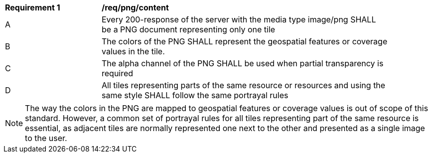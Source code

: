 [[req_png_content]]
[width="90%",cols="2,6a"]
|===
^|*Requirement {counter:req-id}* |*/req/png/content*
^|A |Every 200-response of the server with the media type image/png SHALL be a PNG document representing only one tile
^|B |The colors of the PNG SHALL represent the geospatial features or coverage values in the tile.
^|C |The alpha channel of the PNG SHALL be used when partial transparency is required
^|D |All tiles representing parts of the same resource or resources and using the same style SHALL follow the same portrayal rules
|===

NOTE: The way the colors in the PNG are mapped to geospatial features or coverage values is out of scope of this standard. However, a common set of portrayal rules for all tiles representing part of the same resource is essential, as adjacent tiles are normally represented one next to the other and presented as a single image to the user.
